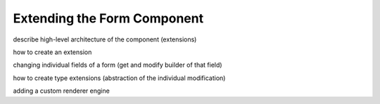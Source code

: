 Extending the Form Component
============================

describe high-level architecture of the component (extensions)

how to create an extension

changing individual fields of a form (get and modify builder of that field)

how to create type extensions (abstraction of the individual modification)

adding a custom renderer engine
